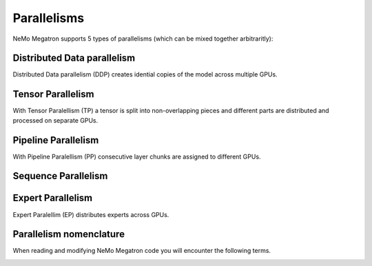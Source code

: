 .. _parallelisms:

Parallelisms
------------

NeMo Megatron supports 5 types of parallelisms (which can be mixed together arbitraritly):

Distributed Data parallelism
^^^^^^^^^^^^^^^^^^^^^^^^^^^^
Distributed Data parallelism (DDP) creates idential copies of the model across multiple GPUs.

.. image:: images/ddp.gif
    :align: center
    :width: 800px
    :alt: Distributed Data Parallel


Tensor Parallelism
^^^^^^^^^^^^^^^^^^
With Tensor Paralellism (TP) a tensor is split into non-overlapping pieces and
different parts are distributed and processed on separate GPUs.

.. image:: images/tp.gif
    :align: center
    :width: 800px
    :alt: Tensor Parallel

Pipeline Parallelism
^^^^^^^^^^^^^^^^^^^^
With Pipeline Paralellism (PP) consecutive layer chunks are assigned to different GPUs.

.. image:: images/pp.gif
    :align: center
    :width: 800px
    :alt: Pipeline Parallel

Sequence Parallelism
^^^^^^^^^^^^^^^^^^^^

.. image:: images/sp.gif
    :align: center
    :width: 800px
    :alt: Sequence Parallel

Expert Parallelism
^^^^^^^^^^^^^^^^^^
Expert Paralellim (EP) distributes experts across GPUs.


.. image:: images/ep.png
    :align: center
    :width: 800px
    :alt: Expert Parallelism

Parallelism nomenclature
^^^^^^^^^^^^^^^^^^^^^^^^

When reading and modifying NeMo Megatron code you will encounter the following terms.

.. image:: images/pnom.gif
    :align: center
    :width: 800px
    :alt: Parallelism nomenclature

